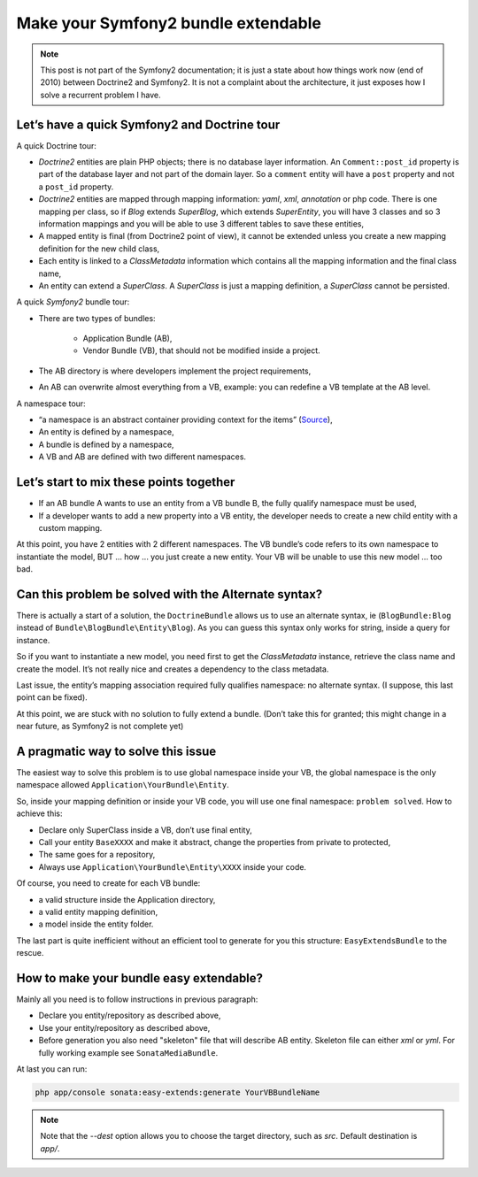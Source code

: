 .. index::
    double: Reference; Installation
    single: Doctrine
    single: Tour

Make your Symfony2 bundle extendable
====================================

.. note::

    This post is not part of the Symfony2 documentation; it is just a state about how things work now (end of 2010)
    between Doctrine2 and Symfony2. It is not a complaint about the architecture, it just exposes how I solve a
    recurrent problem I have.

Let’s have a quick Symfony2 and Doctrine tour
---------------------------------------------

A quick Doctrine tour:

* `Doctrine2` entities are plain PHP objects; there is no database layer information. An ``Comment::post_id`` property is part of the database layer and not part of the domain layer. So a ``comment`` entity will have a ``post`` property and not a ``post_id`` property.
* `Doctrine2` entities are mapped through mapping information: `yaml`, `xml`, `annotation` or php code. There is one mapping per class, so if `Blog` extends `SuperBlog`, which extends `SuperEntity`, you will have 3 classes and so 3 information mappings and you will be able to use 3 different tables to save these entities,
* A mapped entity is final (from Doctrine2 point of view), it cannot be extended unless you create a new mapping definition for the new child class,
* Each entity is linked to a `ClassMetadata` information which contains all the mapping information and the final class name,
* An entity can extend a `SuperClass`. A `SuperClass` is just a mapping definition, a `SuperClass` cannot be persisted.

A quick `Symfony2` bundle tour:

* There are two types of bundles:

    * Application Bundle (AB),
    * Vendor Bundle (VB), that should not be modified inside a project.
* The AB directory is where developers implement the project requirements,
* An AB can overwrite almost everything from a VB, example: you can redefine a VB template at the AB level.

A namespace tour:

* “a namespace is an abstract container providing context for the items” (`Source <http://en.wikipedia.org/wiki/Namespace>`_),
* An entity is defined by a namespace,
* A bundle is defined by a namespace,
* A VB and AB are defined with two different namespaces.

Let’s start to mix these points together
----------------------------------------

* If an AB bundle A wants to use an entity from a VB bundle B, the fully qualify namespace must be used,
* If a developer wants to add a new property into a VB entity, the developer needs to create a new child entity with a custom mapping.

At this point, you have 2 entities with 2 different namespaces. The VB bundle’s code refers to its own namespace to
instantiate the model, BUT ... how ... you just create a new entity. Your VB will be unable to use this new model ... too bad.

Can this problem be solved with the Alternate syntax?
-----------------------------------------------------

There is actually a start of a solution, the ``DoctrineBundle`` allows us to use an alternate syntax, ie (``BlogBundle:Blog`` instead of ``Bundle\BlogBundle\Entity\Blog``).
As you can guess this syntax only works for string, inside a query for instance.

So if you want to instantiate a new model, you need first to get the `ClassMetadata` instance, retrieve the class
name and create the model. It’s not really nice and creates a dependency to the class metadata.

Last issue, the entity’s mapping association required fully qualifies namespace: no alternate syntax. (I suppose,
this last point can be fixed).

At this point, we are stuck with no solution to fully extend a bundle. (Don’t take this for granted; this might
change in a near future, as Symfony2 is not complete yet)

A pragmatic way to solve this issue
-----------------------------------

The easiest way to solve this problem is to use global namespace inside your VB, the global namespace is the only
namespace allowed  ``Application\YourBundle\Entity``.

So, inside your mapping definition or inside your VB code, you will use one final namespace: ``problem solved``.
How to achieve this:

* Declare only SuperClass inside a VB, don’t use final entity,
* Call your entity ``BaseXXXX`` and make it abstract, change the properties from private to protected,
* The same goes for a repository,
* Always use ``Application\YourBundle\Entity\XXXX`` inside your code.

Of course, you need to create for each VB bundle:

* a valid structure inside the Application directory,
* a valid entity mapping definition,
* a model inside the entity folder.

The last part is quite inefficient without an efficient tool to generate for you this structure: ``EasyExtendsBundle`` to the rescue.

How to make your bundle easy extendable?
----------------------------------------

Mainly all you need is to follow instructions in previous paragraph:

* Declare you entity/repository as described above,
* Use your entity/repository as described above,
* Before generation you also need "skeleton" file that will describe AB entity. Skeleton file can either `xml` or `yml`. For fully working example see ``SonataMediaBundle``.

At last you can run:

.. code-block:: bash

    php app/console sonata:easy-extends:generate YourVBBundleName


.. note::

    Note that the `--dest` option allows you to choose the target directory, such as `src`. Default destination is `app/`.
